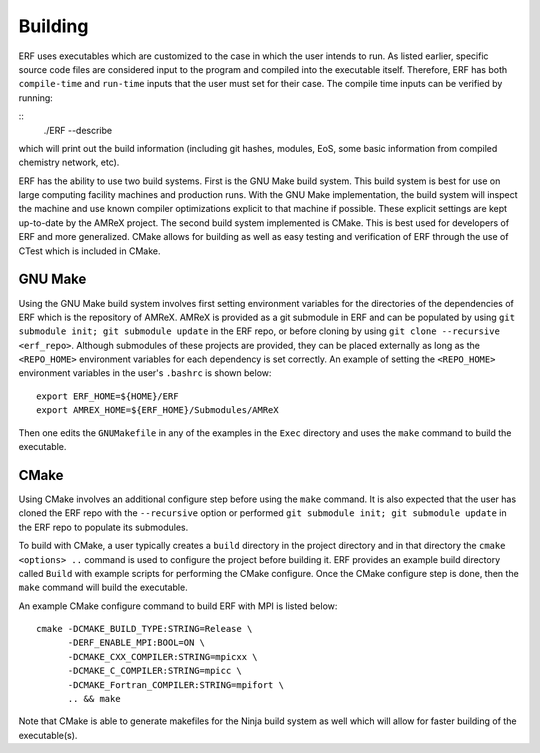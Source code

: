 .. _Building:

Building
--------

ERF uses executables which are customized to the case in which the user intends to run. As listed earlier, specific source code files are considered input to the program and compiled into the executable itself. Therefore, ERF has both ``compile-time`` and ``run-time`` inputs that the user must set for their case. The compile time inputs can be verified by running:

::
   ./ERF --describe

which will print out the build information (including git hashes, modules, EoS, some basic information from compiled chemistry network, etc).

ERF has the ability to use two build systems. First is the GNU Make build system. This build system is best for use on large computing facility machines and production runs. With the GNU Make implementation, the build system will inspect the machine and use known compiler optimizations explicit to that machine if possible. These explicit settings are kept up-to-date by the AMReX project. The second build system implemented is CMake. This is best used for developers of ERF and more generalized. CMake allows for building as well as easy testing and verification of ERF through the use of CTest which is included in CMake.

GNU Make
~~~~~~~~

Using the GNU Make build system involves first setting environment variables for the directories of the dependencies of ERF which is the repository of AMReX. AMReX is provided as a git submodule in ERF and can be populated by using ``git submodule init; git submodule update`` in the ERF repo, or before cloning by using ``git clone --recursive <erf_repo>``. Although submodules of these projects are provided, they can be placed externally as long as the ``<REPO_HOME>`` environment variables for each dependency is set correctly. An example of setting the ``<REPO_HOME>`` environment variables in the user's ``.bashrc`` is shown below:

::

   export ERF_HOME=${HOME}/ERF
   export AMREX_HOME=${ERF_HOME}/Submodules/AMReX


Then one edits the ``GNUMakefile`` in any of the examples in the ``Exec`` directory and uses the ``make`` command to build the executable.

CMake
~~~~~

Using CMake involves an additional configure step before using the ``make`` command. It is also expected that the user has cloned the ERF repo with the ``--recursive`` option or performed ``git submodule init; git submodule update`` in the ERF repo to populate its submodules.

To build with CMake, a user typically creates a ``build`` directory in the project directory and in that directory the ``cmake <options> ..`` command is used to configure the project before building it. ERF provides an example build directory called ``Build`` with example scripts for performing the CMake configure. Once the CMake configure step is done, then the ``make`` command will build the executable.

An example CMake configure command to build ERF with MPI is listed below:

::

    cmake -DCMAKE_BUILD_TYPE:STRING=Release \
          -DERF_ENABLE_MPI:BOOL=ON \
          -DCMAKE_CXX_COMPILER:STRING=mpicxx \
          -DCMAKE_C_COMPILER:STRING=mpicc \
          -DCMAKE_Fortran_COMPILER:STRING=mpifort \
          .. && make

Note that CMake is able to generate makefiles for the Ninja build system as well which will allow for faster building of the executable(s).
